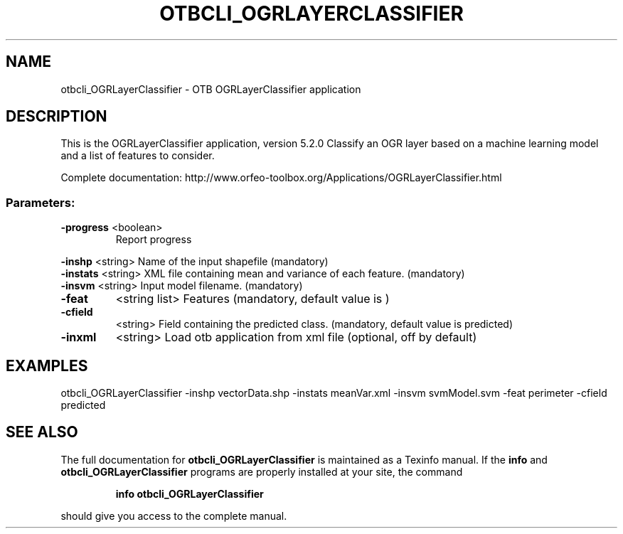.\" DO NOT MODIFY THIS FILE!  It was generated by help2man 1.46.4.
.TH OTBCLI_OGRLAYERCLASSIFIER "1" "December 2015" "otbcli_OGRLayerClassifier 5.2.0" "User Commands"
.SH NAME
otbcli_OGRLayerClassifier \- OTB OGRLayerClassifier application
.SH DESCRIPTION
This is the OGRLayerClassifier application, version 5.2.0
Classify an OGR layer based on a machine learning model and a list of features to consider.
.PP
Complete documentation: http://www.orfeo\-toolbox.org/Applications/OGRLayerClassifier.html
.SS "Parameters:"
.TP
\fB\-progress\fR <boolean>
Report progress
.PP
 \fB\-inshp\fR    <string>         Name of the input shapefile  (mandatory)
 \fB\-instats\fR  <string>         XML file containing mean and variance of each feature.  (mandatory)
 \fB\-insvm\fR    <string>         Input model filename.  (mandatory)
.TP
\fB\-feat\fR
<string list>    Features  (mandatory, default value is )
.TP
\fB\-cfield\fR
<string>         Field containing the predicted class.  (mandatory, default value is predicted)
.TP
\fB\-inxml\fR
<string>         Load otb application from xml file  (optional, off by default)
.SH EXAMPLES
otbcli_OGRLayerClassifier \-inshp vectorData.shp \-instats meanVar.xml \-insvm svmModel.svm \-feat perimeter \-cfield predicted
.SH "SEE ALSO"
The full documentation for
.B otbcli_OGRLayerClassifier
is maintained as a Texinfo manual.  If the
.B info
and
.B otbcli_OGRLayerClassifier
programs are properly installed at your site, the command
.IP
.B info otbcli_OGRLayerClassifier
.PP
should give you access to the complete manual.
